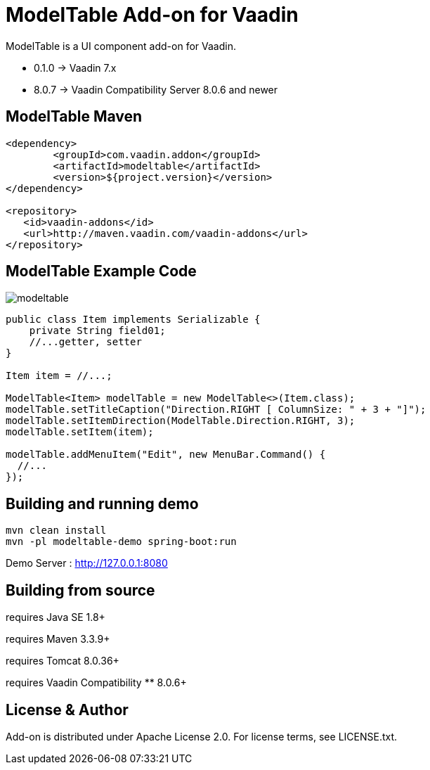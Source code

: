 =  ModelTable Add-on for Vaadin

ModelTable is a UI component add-on for Vaadin.

- 0.1.0 -> Vaadin 7.x
- 8.0.7 -> Vaadin Compatibility Server 8.0.6 and newer

== ModelTable Maven

[source,xml,indent=0]
----
<dependency>
	<groupId>com.vaadin.addon</groupId>
	<artifactId>modeltable</artifactId>
	<version>${project.version}</version>
</dependency>

<repository>
   <id>vaadin-addons</id>
   <url>http://maven.vaadin.com/vaadin-addons</url>
</repository>
----

== ModelTable Example Code

image::data/screenshot/modeltable.png[]

[source,java,indent=0]
----
public class Item implements Serializable {
    private String field01;
    //...getter, setter
}

Item item = //...;

ModelTable<Item> modelTable = new ModelTable<>(Item.class);
modelTable.setTitleCaption("Direction.RIGHT [ ColumnSize: " + 3 + "]");
modelTable.setItemDirection(ModelTable.Direction.RIGHT, 3);
modelTable.setItem(item);

modelTable.addMenuItem("Edit", new MenuBar.Command() {
  //...
});
----

## Building and running demo

[source,groovy,indent=0]
----
mvn clean install
mvn -pl modeltable-demo spring-boot:run
----

Demo Server : http://127.0.0.1:8080

== Building from source

requires Java SE 1.8+

requires Maven 3.3.9+

requires Tomcat 8.0.36+

requires Vaadin Compatibility ** 8.0.6+

== License & Author

Add-on is distributed under Apache License 2.0. For license terms, see LICENSE.txt.


